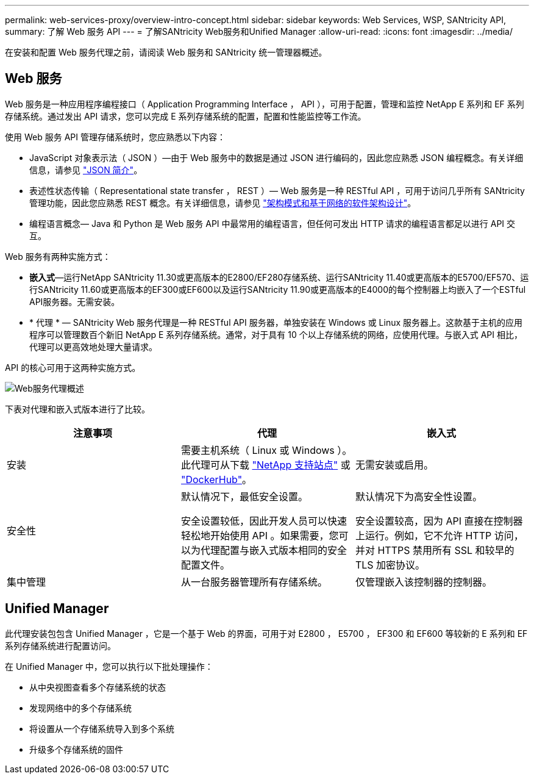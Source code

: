 ---
permalink: web-services-proxy/overview-intro-concept.html 
sidebar: sidebar 
keywords: Web Services, WSP, SANtricity API, 
summary: 了解 Web 服务 API 
---
= 了解SANtricity Web服务和Unified Manager
:allow-uri-read: 
:icons: font
:imagesdir: ../media/


[role="lead"]
在安装和配置 Web 服务代理之前，请阅读 Web 服务和 SANtricity 统一管理器概述。



== Web 服务

Web 服务是一种应用程序编程接口（ Application Programming Interface ， API ），可用于配置，管理和监控 NetApp E 系列和 EF 系列存储系统。通过发出 API 请求，您可以完成 E 系列存储系统的配置，配置和性能监控等工作流。

使用 Web 服务 API 管理存储系统时，您应熟悉以下内容：

* JavaScript 对象表示法（ JSON ）—由于 Web 服务中的数据是通过 JSON 进行编码的，因此您应熟悉 JSON 编程概念。有关详细信息，请参见 http://www.json.org["JSON 简介"^]。
* 表述性状态传输（ Representational state transfer ， REST ）— Web 服务是一种 RESTful API ，可用于访问几乎所有 SANtricity 管理功能，因此您应熟悉 REST 概念。有关详细信息，请参见 http://www.ics.uci.edu/~fielding/pubs/dissertation/top.htm["架构模式和基于网络的软件架构设计"^]。
* 编程语言概念— Java 和 Python 是 Web 服务 API 中最常用的编程语言，但任何可发出 HTTP 请求的编程语言都足以进行 API 交互。


Web 服务有两种实施方式：

* *嵌入式*—运行NetApp SANtricity 11.30或更高版本的E2800/EF280存储系统、运行SANtricity 11.40或更高版本的E5700/EF570、运行SANtricity 11.60或更高版本的EF300或EF600以及运行SANtricity 11.90或更高版本的E4000的每个控制器上均嵌入了一个ESTful API服务器。无需安装。
* * 代理 * — SANtricity Web 服务代理是一种 RESTful API 服务器，单独安装在 Windows 或 Linux 服务器上。这款基于主机的应用程序可以管理数百个新旧 NetApp E 系列存储系统。通常，对于具有 10 个以上存储系统的网络，应使用代理。与嵌入式 API 相比，代理可以更高效地处理大量请求。


API 的核心可用于这两种实施方式。

image::../media/web_services_proxy_overview.gif[Web服务代理概述]

下表对代理和嵌入式版本进行了比较。

|===
| 注意事项 | 代理 | 嵌入式 


 a| 
安装
 a| 
需要主机系统（ Linux 或 Windows ）。此代理可从下载 http://mysupport.netapp.com/NOW/cgi-bin/software/?product=E-Series+SANtricity+Web+Services+%28REST+API%29&platform=WebServices["NetApp 支持站点"^] 或 https://hub.docker.com/r/netapp/eseries-webservices/["DockerHub"^]。
 a| 
无需安装或启用。



 a| 
安全性
 a| 
默认情况下，最低安全设置。

安全设置较低，因此开发人员可以快速轻松地开始使用 API 。如果需要，您可以为代理配置与嵌入式版本相同的安全配置文件。
 a| 
默认情况下为高安全性设置。

安全设置较高，因为 API 直接在控制器上运行。例如，它不允许 HTTP 访问，并对 HTTPS 禁用所有 SSL 和较早的 TLS 加密协议。



 a| 
集中管理
 a| 
从一台服务器管理所有存储系统。
 a| 
仅管理嵌入该控制器的控制器。

|===


== Unified Manager

此代理安装包包含 Unified Manager ，它是一个基于 Web 的界面，可用于对 E2800 ， E5700 ， EF300 和 EF600 等较新的 E 系列和 EF 系列存储系统进行配置访问。

在 Unified Manager 中，您可以执行以下批处理操作：

* 从中央视图查看多个存储系统的状态
* 发现网络中的多个存储系统
* 将设置从一个存储系统导入到多个系统
* 升级多个存储系统的固件

